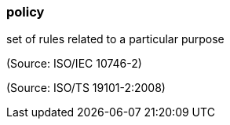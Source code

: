 === policy

set of rules related to a particular purpose

(Source: ISO/IEC 10746-2)

(Source: ISO/TS 19101-2:2008)

